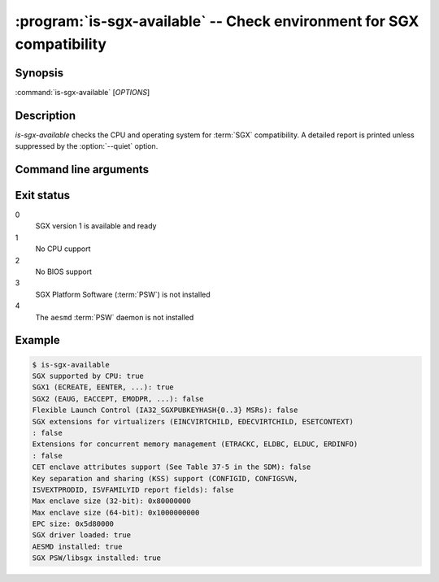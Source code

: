 .. program:: is-sgx-available

======================================================================
:program:`is-sgx-available` -- Check environment for SGX compatibility
======================================================================

Synopsis
========

:command:`is-sgx-available` [*OPTIONS*]

Description
===========

`is-sgx-available` checks the CPU and operating system for :term:`SGX`
compatibility. A detailed report is printed unless suppressed by the
:option:`--quiet` option.

Command line arguments
======================

.. option:: --quiet

   Suppress displaying detailed report. See exit status for the result.

Exit status
===========

0
   SGX version 1 is available and ready

1
   No CPU cupport

2
   No BIOS support

3
   SGX Platform Software (:term:`PSW`) is not installed

4
   The ``aesmd`` :term:`PSW` daemon is not installed

Example
=======

.. code-block:: sh

    $ is-sgx-available
    SGX supported by CPU: true
    SGX1 (ECREATE, EENTER, ...): true
    SGX2 (EAUG, EACCEPT, EMODPR, ...): false
    Flexible Launch Control (IA32_SGXPUBKEYHASH{0..3} MSRs): false
    SGX extensions for virtualizers (EINCVIRTCHILD, EDECVIRTCHILD, ESETCONTEXT)
    : false
    Extensions for concurrent memory management (ETRACKC, ELDBC, ELDUC, ERDINFO)
    : false
    CET enclave attributes support (See Table 37-5 in the SDM): false
    Key separation and sharing (KSS) support (CONFIGID, CONFIGSVN,
    ISVEXTPRODID, ISVFAMILYID report fields): false
    Max enclave size (32-bit): 0x80000000
    Max enclave size (64-bit): 0x1000000000
    EPC size: 0x5d80000
    SGX driver loaded: true
    AESMD installed: true
    SGX PSW/libsgx installed: true
